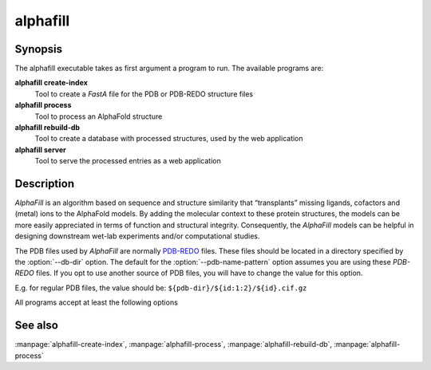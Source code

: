 alphafill
=========

Synopsis
--------

The alphafill executable takes as first argument a program to run. The available programs are:

**alphafill create-index**
	Tool to create a *FastA* file for the PDB or PDB-REDO structure files

**alphafill process**
	Tool to process an AlphaFold structure

**alphafill rebuild-db**
	Tool to create a database with processed structures, used by the web application

**alphafill server**
	Tool to serve the processed entries as a web application

Description
-----------

*AlphaFill* is an algorithm based on sequence and structure similarity that “transplants” missing ligands, cofactors and (metal) ions to the AlphaFold models. By adding the molecular context to these protein structures, the models can be more easily appreciated in terms of function and structural integrity. Consequently, the *AlphaFill* models can be helpful in designing downstream wet-lab experiments and/or computational studies.

The PDB files used by *AlphaFill* are normally `PDB-REDO <https://pdb-redo.eu>`_ files. These files should be located in a directory specified by the :option:`--db-dir` option. The default for the :option:`--pdb-name-pattern` option assumes you are using these *PDB-REDO* files. If you opt to use another source of PDB files, you will have to change the value for this option.

E.g. for regular PDB files, the value should be: ``${pdb-dir}/${id:1:2}/${id}.cif.gz``


All programs accept at least the following options

.. option:: --help

	Display the options allowed for this program.

.. option:: --version

	Display the version of this program.

.. option:: --verbose

	Use a more verbose output, printing status and progress information.

.. option:: --quiet

	Do not print any status or progress information.

.. option:: --config=configfile

	Use the file *configfile* to collection options. The default is to look for a file called *alphafill.conf* in the current directory and then in the directory */etc*. Use this option to override this and specify your own configuration file.

See also
--------

:manpage:`alphafill-create-index`, :manpage:`alphafill-process`, :manpage:`alphafill-rebuild-db`, :manpage:`alphafill-process`
